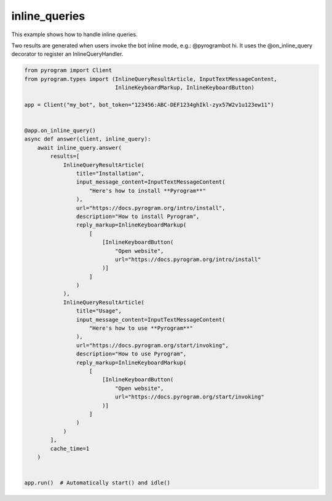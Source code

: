 inline_queries
==============

This example shows how to handle inline queries.

Two results are generated when users invoke the bot inline mode, e.g.: @pyrogrambot hi.
It uses the @on_inline_query decorator to register an InlineQueryHandler.

.. code-block:: python

    from pyrogram import Client
    from pyrogram.types import (InlineQueryResultArticle, InputTextMessageContent,
                                InlineKeyboardMarkup, InlineKeyboardButton)

    app = Client("my_bot", bot_token="123456:ABC-DEF1234ghIkl-zyx57W2v1u123ew11")


    @app.on_inline_query()
    async def answer(client, inline_query):
        await inline_query.answer(
            results=[
                InlineQueryResultArticle(
                    title="Installation",
                    input_message_content=InputTextMessageContent(
                        "Here's how to install **Pyrogram**"
                    ),
                    url="https://docs.pyrogram.org/intro/install",
                    description="How to install Pyrogram",
                    reply_markup=InlineKeyboardMarkup(
                        [
                            [InlineKeyboardButton(
                                "Open website",
                                url="https://docs.pyrogram.org/intro/install"
                            )]
                        ]
                    )
                ),
                InlineQueryResultArticle(
                    title="Usage",
                    input_message_content=InputTextMessageContent(
                        "Here's how to use **Pyrogram**"
                    ),
                    url="https://docs.pyrogram.org/start/invoking",
                    description="How to use Pyrogram",
                    reply_markup=InlineKeyboardMarkup(
                        [
                            [InlineKeyboardButton(
                                "Open website",
                                url="https://docs.pyrogram.org/start/invoking"
                            )]
                        ]
                    )
                )
            ],
            cache_time=1
        )


    app.run()  # Automatically start() and idle()